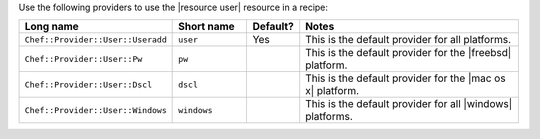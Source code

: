 .. The contents of this file are included in multiple topics.
.. This file should not be changed in a way that hinders its ability to appear in multiple documentation sets.

Use the following providers to use the |resource user| resource in a recipe:

.. list-table::
   :widths: 130 80 40 250
   :header-rows: 1

   * - Long name
     - Short name
     - Default?
     - Notes
   * - ``Chef::Provider::User::Useradd``
     - ``user``
     - Yes
     - This is the default provider for all platforms.
   * - ``Chef::Provider::User::Pw``
     - ``pw``
     - 
     - This is the default provider for the |freebsd| platform.
   * - ``Chef::Provider::User::Dscl``
     - ``dscl``
     - 
     - This is the default provider for the |mac os x| platform.
   * - ``Chef::Provider::User::Windows``
     - ``windows``
     - 
     - This is the default provider for all |windows| platforms.
